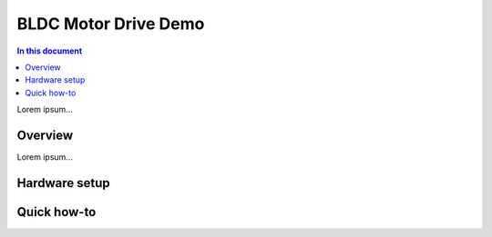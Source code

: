 ==================
BLDC Motor Drive Demo
==================

.. contents:: In this document
    :backlinks: none
    :depth: 3

Lorem ipsum...

Overview
==========

Lorem ipsum...

Hardware setup
==============

Quick how-to
============

